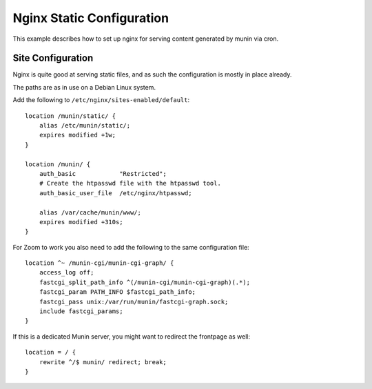 .. _example-webserver-nginx-cron:

============================
 Nginx Static Configuration
============================

This example describes how to set up nginx for serving content generated by munin via cron.


Site Configuration
==================

Nginx is quite good at serving static files, and as such the configuration is
mostly in place already.

The paths are as in use on a Debian Linux system.

.. index::
   triple: munin-cron; nginx configuration; example

Add the following to ``/etc/nginx/sites-enabled/default``::

    location /munin/static/ {
        alias /etc/munin/static/;
        expires modified +1w;
    }

    location /munin/ {
        auth_basic            "Restricted";
        # Create the htpasswd file with the htpasswd tool.
        auth_basic_user_file  /etc/nginx/htpasswd;

        alias /var/cache/munin/www/;
        expires modified +310s;
    }

For Zoom to work you also need to add the following to the same configuration file::

    location ^~ /munin-cgi/munin-cgi-graph/ {
        access_log off;
        fastcgi_split_path_info ^(/munin-cgi/munin-cgi-graph)(.*);
        fastcgi_param PATH_INFO $fastcgi_path_info;
        fastcgi_pass unix:/var/run/munin/fastcgi-graph.sock;
        include fastcgi_params;
    }

If this is a dedicated Munin server, you might want to redirect the frontpage as well::

    location = / {
        rewrite ^/$ munin/ redirect; break;
    }
